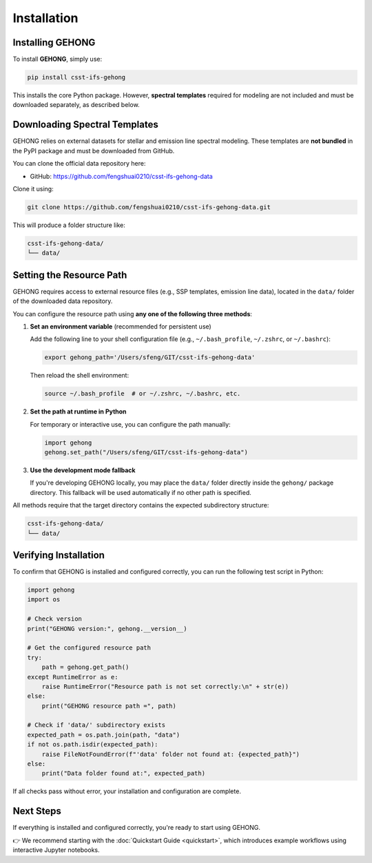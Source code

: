 Installation
============

.. _installation:

Installing GEHONG
-----------------

To install **GEHONG**, simply use:

.. code-block:: bash

   pip install csst-ifs-gehong

This installs the core Python package. However, **spectral templates** required for modeling are not included and must be downloaded separately, as described below.

Downloading Spectral Templates
------------------------------

GEHONG relies on external datasets for stellar and emission line spectral modeling. These templates are **not bundled** in the PyPI package and must be downloaded from GitHub.

You can clone the official data repository here:

- GitHub: https://github.com/fengshuai0210/csst-ifs-gehong-data

Clone it using:

.. code-block:: bash

   git clone https://github.com/fengshuai0210/csst-ifs-gehong-data.git

This will produce a folder structure like:

.. code-block:: text

   csst-ifs-gehong-data/
   └── data/

Setting the Resource Path
--------------------------

GEHONG requires access to external resource files (e.g., SSP templates, emission line data),
located in the ``data/`` folder of the downloaded data repository.

You can configure the resource path using **any one of the following three methods**:

1. **Set an environment variable** (recommended for persistent use)

   Add the following line to your shell configuration file
   (e.g., ``~/.bash_profile``, ``~/.zshrc``, or ``~/.bashrc``):

   .. code-block:: bash

      export gehong_path='/Users/sfeng/GIT/csst-ifs-gehong-data'

   Then reload the shell environment:

   .. code-block:: bash

      source ~/.bash_profile  # or ~/.zshrc, ~/.bashrc, etc.

2. **Set the path at runtime in Python**

   For temporary or interactive use, you can configure the path manually:

   .. code-block:: python

      import gehong
      gehong.set_path("/Users/sfeng/GIT/csst-ifs-gehong-data")

3. **Use the development mode fallback**

   If you're developing GEHONG locally, you may place the ``data/`` folder directly inside the
   ``gehong/`` package directory. This fallback will be used automatically if no other path is specified.

All methods require that the target directory contains the expected subdirectory structure:

.. code-block:: text

   csst-ifs-gehong-data/
   └── data/

Verifying Installation
----------------------

To confirm that GEHONG is installed and configured correctly, you can run the following test script in Python:

.. code-block:: python

   import gehong
   import os

   # Check version
   print("GEHONG version:", gehong.__version__)

   # Get the configured resource path
   try:
       path = gehong.get_path()
   except RuntimeError as e:
       raise RuntimeError("Resource path is not set correctly:\n" + str(e))
   else:
       print("GEHONG resource path =", path)

   # Check if 'data/' subdirectory exists
   expected_path = os.path.join(path, "data")
   if not os.path.isdir(expected_path):
       raise FileNotFoundError(f"'data' folder not found at: {expected_path}")
   else:
       print("Data folder found at:", expected_path)

If all checks pass without error, your installation and configuration are complete.

Next Steps
----------

If everything is installed and configured correctly, you're ready to start using GEHONG.

👉 We recommend starting with the :doc:`Quickstart Guide <quickstart>`, which introduces example workflows using interactive Jupyter notebooks.


